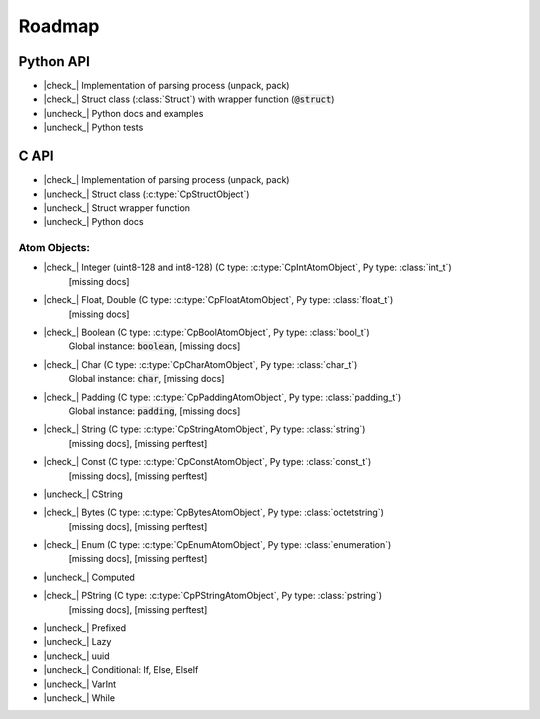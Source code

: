 .. _dev-roadmap:

********
Roadmap
********

.. |check_| raw:: html

    <input checked=""  disabled="" type="checkbox">

.. |uncheck_| raw:: html

    <input disabled="" type="checkbox">

.. role:: text-danger

.. role:: text-warning

Python API
----------

- |check_| Implementation of parsing process (unpack, pack)
- |check_| Struct class (:class:`Struct`) with wrapper function (:code:`@struct`)
- |uncheck_| Python docs and examples
- |uncheck_| Python tests

C API
-----

- |check_| Implementation of parsing process (unpack, pack)
- |uncheck_| Struct class (:c:type:`CpStructObject`)
- |uncheck_| Struct wrapper function
- |uncheck_| Python docs

Atom Objects:
^^^^^^^^^^^^^

- |check_| Integer (uint8-128 and int8-128) (C type: :c:type:`CpIntAtomObject`, Py type: :class:`int_t`)
    [:text-danger:`missing docs`]

- |check_| Float, Double (C type: :c:type:`CpFloatAtomObject`, Py type: :class:`float_t`)
    [:text-danger:`missing docs`]

- |check_| Boolean (C type: :c:type:`CpBoolAtomObject`, Py type: :class:`bool_t`)
    Global instance: :code:`boolean`,
    [:text-danger:`missing docs`]

- |check_| Char (C type: :c:type:`CpCharAtomObject`, Py type: :class:`char_t`)
    Global instance: :code:`char`,
    [:text-danger:`missing docs`]

- |check_| Padding (C type: :c:type:`CpPaddingAtomObject`, Py type: :class:`padding_t`)
    Global instance: :code:`padding`,
    [:text-danger:`missing docs`]

- |check_| String (C type: :c:type:`CpStringAtomObject`, Py type: :class:`string`)
    [:text-danger:`missing docs`],
    [:text-warning:`missing perftest`]

- |check_| Const (C type: :c:type:`CpConstAtomObject`, Py type: :class:`const_t`)
    [:text-danger:`missing docs`],
    [:text-warning:`missing perftest`]

- |uncheck_| CString
- |check_| Bytes (C type: :c:type:`CpBytesAtomObject`, Py type: :class:`octetstring`)
    [:text-danger:`missing docs`],
    [:text-warning:`missing perftest`]

- |check_| Enum (C type: :c:type:`CpEnumAtomObject`, Py type: :class:`enumeration`)
    [:text-danger:`missing docs`],
    [:text-warning:`missing perftest`]

- |uncheck_| Computed
- |check_| PString (C type: :c:type:`CpPStringAtomObject`, Py type: :class:`pstring`)
    [:text-danger:`missing docs`],
    [:text-warning:`missing perftest`]

- |uncheck_| Prefixed
- |uncheck_| Lazy
- |uncheck_| uuid
- |uncheck_| Conditional: If, Else, ElseIf
- |uncheck_| VarInt
- |uncheck_| While